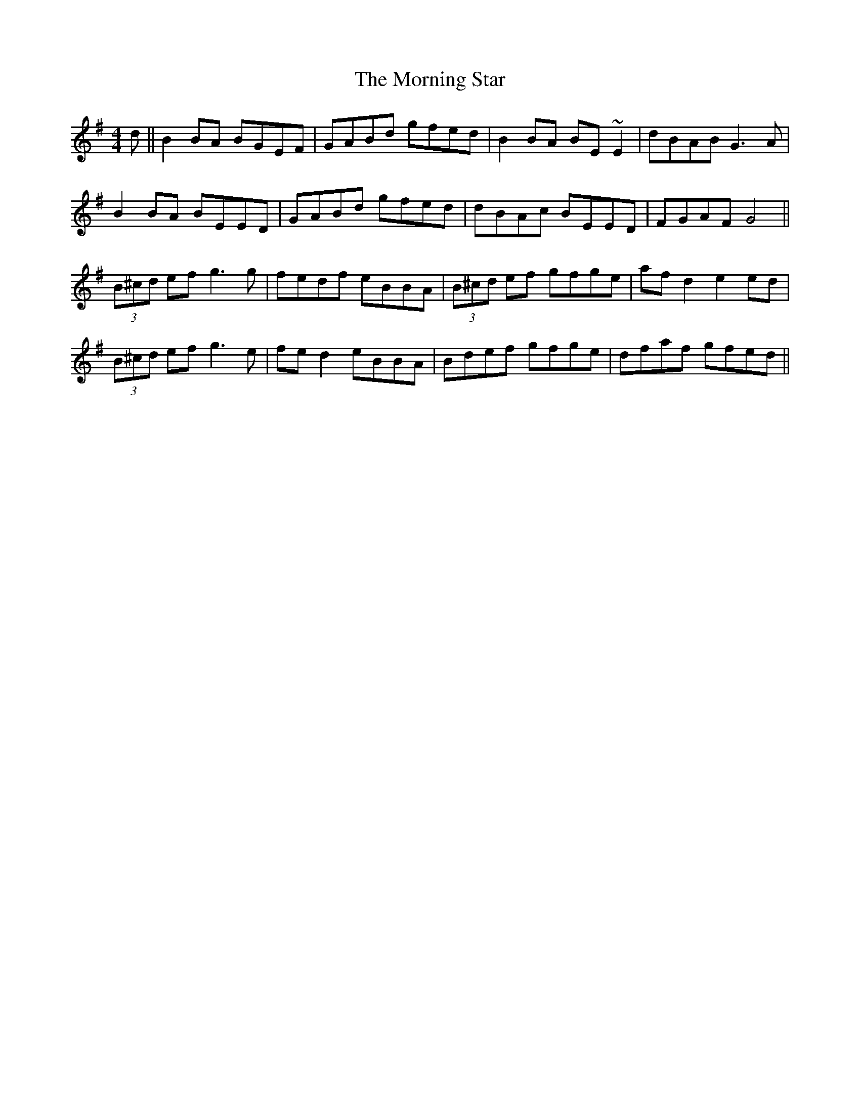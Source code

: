 X: 27750
T: Morning Star, The
R: reel
M: 4/4
K: Gmajor
d||B2BA BGEF|GABd gfed|B2BA BE ~E2|dBAB G3A|
B2BA BEED|GABd gfed|dBAc BEED|FGAF G4||
(3B^cd ef g3g|fedf eBBA|(3B^cd ef gfge|afd2 e2ed|
(3B^cd ef g3e|fed2 eBBA|Bdef gfge|dfaf gfed||

